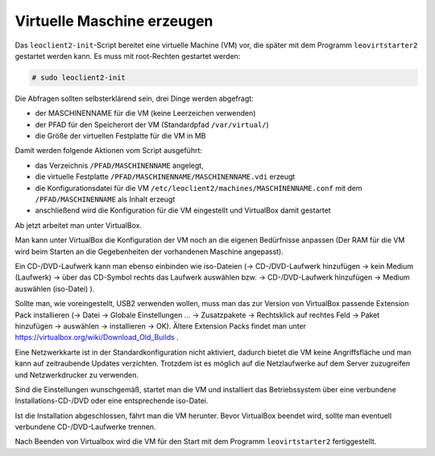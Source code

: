 Virtuelle Maschine erzeugen
===========================

Das ``leoclient2-init``-Script bereitet eine virtuelle Machine (VM) vor, die später mit dem Programm ``leovirtstarter2`` gestartet werden kann. Es muss mit root-Rechten gestartet werden:

.. code-block:: console

   # sudo leoclient2-init

Die Abfragen sollten selbsterklärend sein, drei Dinge werden abgefragt:

- der MASCHINENNAME für die VM (keine Leerzeichen verwenden)
- der PFAD für den Speicherort der VM (Standardpfad ``/var/virtual/``)
- die Größe der virtuellen Festplatte für die VM in MB

Damit werden folgende Aktionen vom Script ausgeführt:

- das Verzeichnis ``/PFAD/MASCHINENNAME`` angelegt,
- die virtuelle Festplatte ``/PFAD/MASCHINENNAME/MASCHINENNAME.vdi`` erzeugt
- die Konfigurationsdatei für die VM ``/etc/leoclient2/machines/MASCHINENNAME.conf`` mit dem ``/PFAD/MASCHINENNAME`` als Inhalt erzeugt
- anschließend wird die Konfiguration für die VM eingestellt und VirtualBox damit gestartet

Ab jetzt arbeitet man unter VirtualBox.

Man kann unter VirtualBox die Konfiguration der VM noch an die eigenen Bedürfnisse anpassen (Der RAM für die VM wird beim Starten an die Gegebenheiten der vorhandenen Maschine angepasst).

Ein CD-/DVD-Laufwerk kann man ebenso einbinden wie iso-Dateien (→ CD-/DVD-Laufwerk hinzufügen → kein Medium (Laufwerk) → über das CD-Symbol rechts das Laufwerk auswählen bzw. → CD-/DVD-Laufwerk hinzufügen → Medium auswählen (iso-Datei) ).

Sollte man, wie voreingestellt, USB2 verwenden wollen, muss man das zur Version von VirtualBox passende Extension Pack installieren (→ Datei → Globale Einstellungen … → Zusatzpakete → Rechtsklick auf rechtes Feld → Paket hinzufügen → auswählen → installieren → OK). Ältere Extension Packs findet man unter https://virtualbox.org/wiki/Download_Old_Builds .

Eine Netzwerkkarte ist in der Standardkonfiguration nicht aktiviert, dadurch bietet die VM keine Angriffsfläche und man kann auf zeitraubende Updates verzichten.
Trotzdem ist es möglich auf die Netzlaufwerke auf dem Server zuzugreifen und Netzwerkdrucker zu verwenden.

Sind die Einstellungen wunschgemäß, startet man die VM und installiert das Betriebssystem über eine verbundene Installations-CD-/DVD oder eine entsprechende iso-Datei.

Ist die Installation abgeschlossen, fährt man die VM herunter.
Bevor VirtualBox beendet wird, sollte man eventuell verbundene CD-/DVD-Laufwerke trennen.

Nach Beenden von Virtualbox wird die VM für den Start mit dem Programm ``leovirtstarter2`` fertiggestellt.
